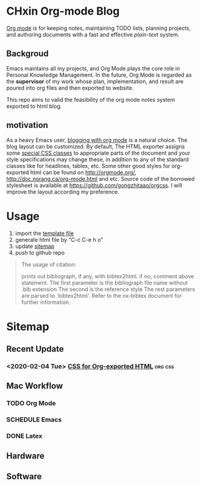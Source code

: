 * CHxin Org-mode Blog
[[http://orgmode.org/][Org mode]] is for keeping notes, maintaining TODO lists, planning projects, and authoring documents with a fast and effective /plain-text/ system.
** Backgroud
Emacs maintains all my projects, and Org Mode plays the core role in Personal Knowledge Management.
In the future, Org Mode is regarded as the *supervisor* of my work whose plan, implementation, and result are poured into org files and then exported to website.

This repo aims to valid the feasibility of the org mode notes system exported to html blog.
** motivation
As a heavy Emacs user, [[https://www.google.com/search?q%3Dblogging%2Bwith%2Borg%2Bmode][blogging with org mode]] is a natural choice. 
The blog layout can be customized.
By default, The HTML exporter assigns some [[http://orgmode.org/manual/CSS-support.html][special CSS classes]]
to appropriate parts of the document and your style specifications may change
these, in addition to any of the standard classes like for headlines, tables,
etc.  
Some other good styles for
org-exported html can be found on [[http://orgmode.org/]],
[[http://doc.norang.ca/org-mode.html]] and etc.
Source code of the borrowed stylesheet is available at https://github.com/gongzhitaao/orgcss.
I will improve the layout according my preference.

* Usage
1. import the [[file:drafts/template.org][template file]]
2. generate html file by "C-c C-e h o"
3. update [[file:drafts/index.org][sitemap]]
4. push to github repo

#+BEGIN_QUOTE
The usage of citation:

,#+BIBLIOGRAPHY: ref plain limit:t option:-nokeywords

prints out bibliograph, if any, with bibtex2html.  
if no, comment above statement.
The first parameter is the bibliograph file name without .bib extension
The second is the reference style
The rest parameters are parsed to `bibtex2html'.  
Refer to the ox-bibtex document for further information.
#+END_QUOTE

* Sitemap
** Recent Update
*** <2020-02-04 Tue> [[file:posts/css-for-org-exported-html.html][CSS for Org-exported HTML]]                      :org:css:

** Mac Workflow
*** TODO Org Mode
   
*** SCHEDULE Emacs

*** DONE Latex
   
** Hardware

** Software
